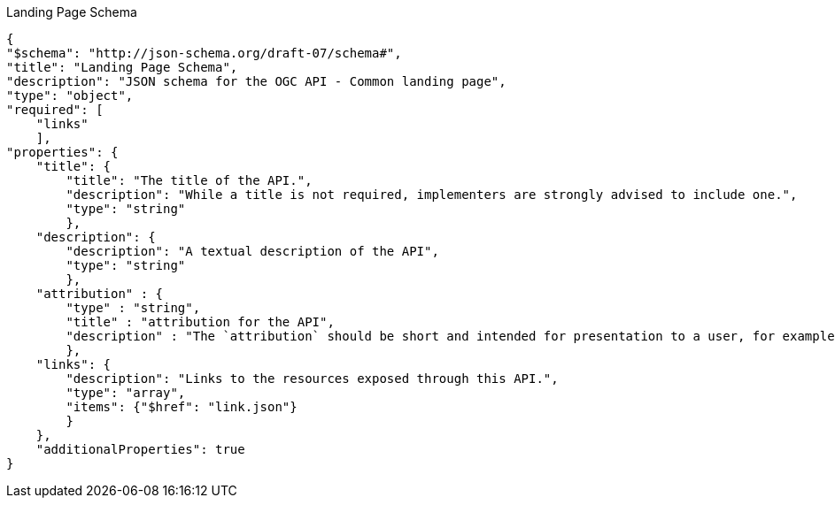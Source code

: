 [[landing_page_schema]]
.Landing Page Schema
----
{
"$schema": "http://json-schema.org/draft-07/schema#",
"title": "Landing Page Schema",
"description": "JSON schema for the OGC API - Common landing page",
"type": "object",
"required": [
    "links"
    ],
"properties": {
    "title": {
        "title": "The title of the API.",
        "description": "While a title is not required, implementers are strongly advised to include one.",
        "type": "string"
        },
    "description": {
        "description": "A textual description of the API",
        "type": "string"
        },
    "attribution" : {
        "type" : "string",
        "title" : "attribution for the API",
        "description" : "The `attribution` should be short and intended for presentation to a user, for example, in a corner of a map. Parts of the text can be links to other resources if additional information is needed. The string can include HTML markup."
        },
    "links": {
        "description": "Links to the resources exposed through this API.",
        "type": "array",
        "items": {"$href": "link.json"}
        }
    },
    "additionalProperties": true
}
----